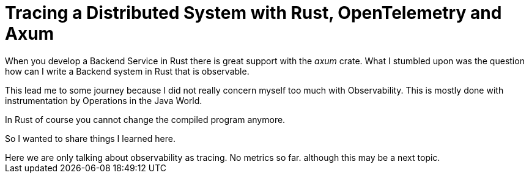 = Tracing a Distributed System with Rust, OpenTelemetry and Axum
:source-highlighter: highlight.js
:toc:

When you develop a Backend Service in Rust there is great support with the _axum_ crate. What I stumbled upon was the question how can I write a Backend system in Rust that is observable.

This lead me to some journey because I did not really concern myself too much with Observability. This is mostly done with instrumentation by Operations in the Java World.

In Rust of course you cannot change the compiled program anymore.

So I wanted to share things I learned here.

[sidebar]
Here we are only talking about observability as tracing. No metrics so far. although this may be a next topic. 


